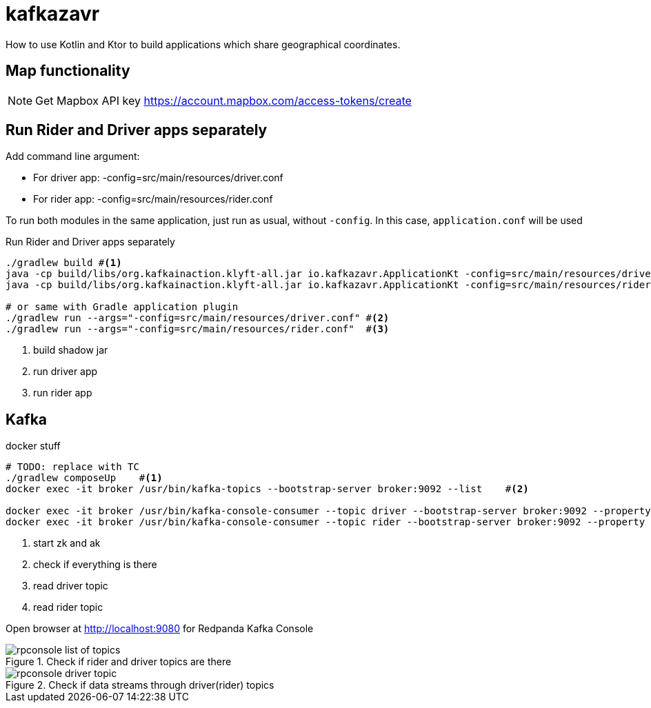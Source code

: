 = kafkazavr

How to use Kotlin and Ktor to build applications which share geographical coordinates.

== Map functionality

NOTE: Get Mapbox API key https://account.mapbox.com/access-tokens/create

== Run Rider and Driver apps separately

Add command line argument:

* For driver app: -config=src/main/resources/driver.conf
* For rider app: -config=src/main/resources/rider.conf

To run both modules in the same application, just run as usual, without `-config`.
In this case, `application.conf` will be used

[source,bash]
.Run Rider and Driver apps separately
----
./gradlew build #<1>
java -cp build/libs/org.kafkainaction.klyft-all.jar io.kafkazavr.ApplicationKt -config=src/main/resources/driver.conf #<2>
java -cp build/libs/org.kafkainaction.klyft-all.jar io.kafkazavr.ApplicationKt -config=src/main/resources/rider.conf  #<3>

# or same with Gradle application plugin
./gradlew run --args="-config=src/main/resources/driver.conf" #<2>
./gradlew run --args="-config=src/main/resources/rider.conf"  #<3>
----
<1> build shadow jar
<2> run driver app
<3> run rider app

== Kafka

[source,bash]
.docker stuff
----
# TODO: replace with TC
./gradlew composeUp    #<1>
docker exec -it broker /usr/bin/kafka-topics --bootstrap-server broker:9092 --list    #<2>

docker exec -it broker /usr/bin/kafka-console-consumer --topic driver --bootstrap-server broker:9092 --property print.key=true --from-beginning #<3>
docker exec -it broker /usr/bin/kafka-console-consumer --topic rider --bootstrap-server broker:9092 --property print.key=true --from-beginning #<4>
----
<1> start zk and ak
<2> check if everything is there
<3> read driver topic
<4> read rider topic

Open browser at http://localhost:9080 for Redpanda Kafka Console

.Check if rider and driver topics are there 
image::images/rpconsole-list_of_topics.png[]

.Check if data streams through driver(rider) topics
image::images/rpconsole-driver_topic.png[]





